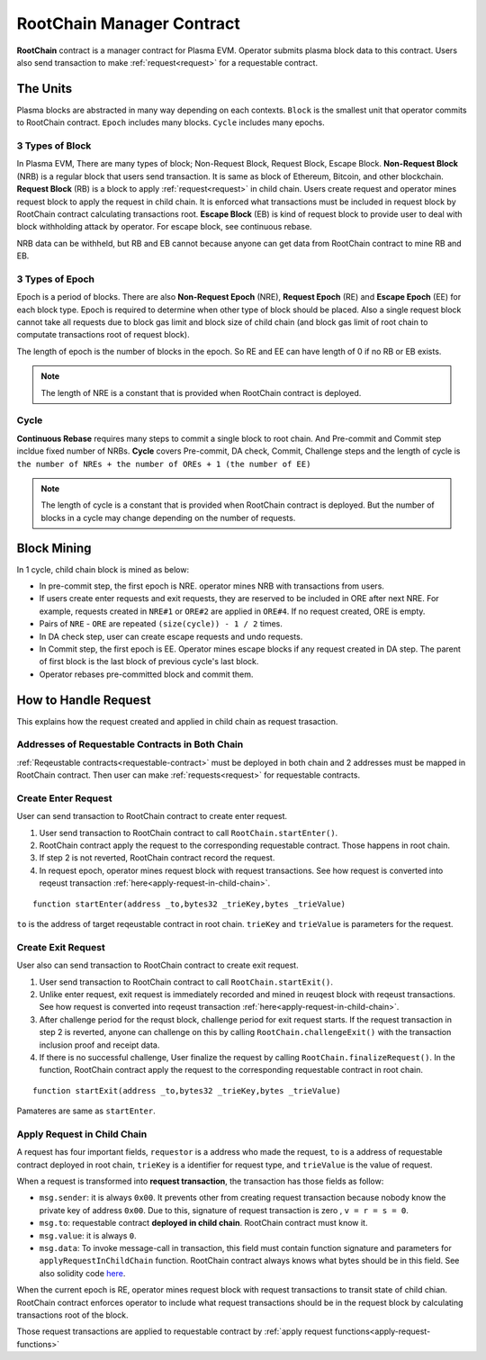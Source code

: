 .. _root-chain-manager-contract:

**************************
RootChain Manager Contract
**************************

**RootChain** contract is a manager contract for Plasma EVM. Operator submits plasma block data to this contract. Users also send transaction to make :ref:`request<request>` for a requestable contract.

.. - Creat Request. ``startEnter``, ``startExit``
.. - Apply Request
.. - Convert request to request transaction
.. - Request Block
.. - Data Availability

The Units
=============

Plasma blocks are abstracted in many way depending on each contexts. ``Block`` is the smallest unit that operator commits to RootChain contract. ``Epoch`` includes many blocks. ``Cycle`` includes many epochs.

.. _3-types-of-block:

3 Types of Block
----------------

In Plasma EVM, There are many types of block; Non-Request Block, Request Block, Escape Block. **Non-Request Block** (NRB) is a regular block that users send transaction. It is same as block of Ethereum, Bitcoin, and other blockchain. **Request Block** (RB) is a block to apply :ref:`request<request>` in child chain. Users create request and operator mines request block to apply the request in child chain. It is enforced what transactions must be included in request block by RootChain contract calculating transactions root. **Escape Block** (EB) is kind of request block to provide user to deal with block withholding attack by operator. For escape block, see continuous rebase.

NRB data can be withheld, but RB and EB cannot because anyone can get data from RootChain contract to mine RB and EB.


.. _3-types-of-epoch:

3 Types of Epoch
----------------

Epoch is a period of blocks. There are also **Non-Request Epoch** (NRE), **Request Epoch** (RE) and **Escape Epoch** (EE) for each block type. Epoch is required to determine when other type of block should be placed. Also a single request block cannot take all requests due to block gas limit and block size of child chain (and block gas limit of root chain to computate transactions root of request block).

The length of epoch is the number of blocks in the epoch. So RE and EE can have length of 0 if no RB or EB exists.

.. note::
  The length of NRE is a constant that is provided when RootChain contract is deployed.

.. _cycle:

Cycle
-----

**Continuous Rebase** requires many steps to commit a single block to root chain. And Pre-commit and Commit step incldue fixed number of NRBs. **Cycle** covers Pre-commit, DA check, Commit, Challenge steps and the length of cycle is ``the number of NREs + the number of OREs + 1 (the number of EE)``

.. note::
  The length of cycle is a constant that is provided when RootChain contract is deployed. But the number of blocks in a cycle may change depending on the number of requests.


.. _block-mining:

Block Mining
============

In 1 cycle, child chain block is mined as below:

- In pre-commit step, the first epoch is NRE. operator mines NRB with transactions from users.
- If users create enter requests and exit requests, they are reserved to be included in ORE after next NRE. For example, requests created in ``NRE#1`` or ``ORE#2`` are applied in ``ORE#4``. If no request created, ORE is empty.
- Pairs of ``NRE`` - ``ORE`` are repeated ``(size(cycle)) - 1 / 2`` times.
- In DA check step, user can create escape requests and undo requests.
- In Commit step, the first epoch is EE. Operator mines escape blocks if any request created in DA step. The parent of first block is the last block of previous cycle's last block.
- Operator rebases pre-committed block and commit them.


.. _how-to-handle-request:

How to Handle Request
=====================

This explains how the request created and applied in child chain as request trasaction.

Addresses of Requestable Contracts in Both Chain
------------------------------------------------

:ref:`Reqeustable contracts<requestable-contract>` must be deployed in both chain and 2 addresses must be mapped in RootChain contract. Then user can make :ref:`requests<request>` for requestable contracts.

.. _create-enter-request:

Create Enter Request
--------------------

User can send transaction to RootChain contract to create enter request.

1. User send transaction to RootChain contract to call ``RootChain.startEnter()``.
2. RootChain contract apply the request to the corresponding requestable contract. Those happens in root chain.
3. If step 2 is not reverted, RootChain contract record the request.
4. In request epoch, operator mines request block with request transactions. See how request is converted into reqeust transaction :ref:`here<apply-request-in-child-chain>`.


::

  function startEnter(address _to,bytes32 _trieKey,bytes _trieValue)

``to`` is the address of target reqeustable contract in root chain. ``trieKey`` and ``trieValue`` is parameters for the request.


.. _create-exit-request:

Create Exit Request
-------------------

User also can send transaction to RootChain contract to create exit request.

1. User send transaction to RootChain contract to call ``RootChain.startExit()``.
2. Unlike enter request, exit request is immediately recorded and mined in reuqest block with reqeust transactions. See how request is converted into reqeust transaction :ref:`here<apply-request-in-child-chain>`.
3. After challenge period for the requst block, challenge period for exit request starts. If the request transaction in step 2 is reverted, anyone can challenge on this by calling ``RootChain.challengeExit()`` with the transaction inclusion proof and receipt data.
4. If there is no successful challenge, User finalize the request by calling ``RootChain.finalizeRequest()``. In the function, RootChain contract apply the request to the corresponding requestable contract in root chain.

::

  function startExit(address _to,bytes32 _trieKey,bytes _trieValue)

Pamateres are same as ``startEnter``.


.. _apply-request-in-child-chain:

Apply Request in Child Chain
----------------------------

A request has four important fields, ``requestor`` is a address who made the request, ``to`` is a address of requestable contract deployed in root chain, ``trieKey`` is a identifier for request type, and ``trieValue`` is the value of request.

When a request is transformed into **request transaction**, the transaction has those fields as follow:

- ``msg.sender``: it is always ``0x00``. It prevents other from creating request transaction because nobody know the private key of address ``0x00``. Due to this, signature of request transaction is zero , ``v = r = s = 0``.
- ``msg.to``: requestable contract **deployed in child chain**. RootChain contract must know it.
- ``msg.value``: it is always ``0``.
- ``msg.data``: To invoke message-call in transaction, this field must contain function signature and parameters for ``applyRequestInChildChain`` function. RootChain contract always knows what bytes should be in this field. See also solidity code `here <https://github.com/Onther-Tech/plasma-evm-contracts/blob/d5deeadfc5264b8edbdf867506950cca5225efc7/contracts/lib/Data.sol#L445-L473>`_.

When the current epoch is RE, operator mines request block with request transactions to transit state of child chian. RootChain contract enforces operator to include what request transactions should be in the request block by calculating transactions root of the block.

Those request transactions are applied to requestable contract by :ref:`apply request functions<apply-request-functions>`